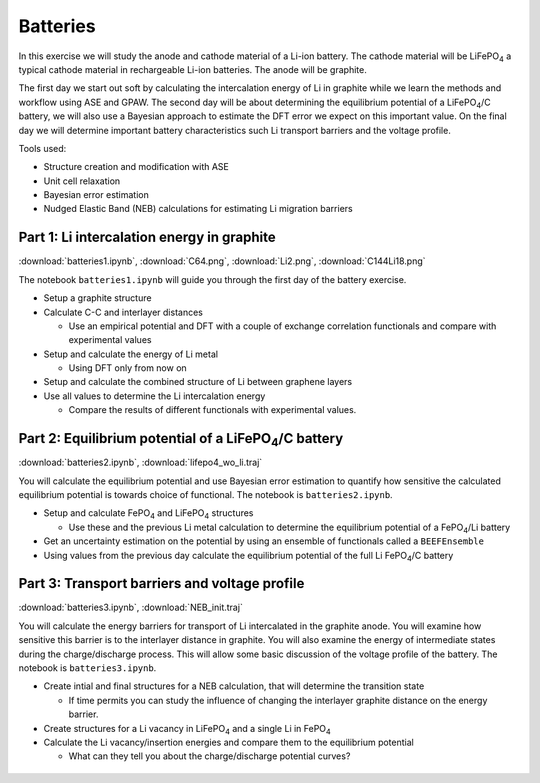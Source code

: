.. _batteries:

=========
Batteries
=========

In this exercise we will study the anode and cathode material of a Li-ion
battery. The cathode material will be |LiFePO4| a typical cathode material in
rechargeable Li-ion batteries. The anode will be graphite.

The first day we start out soft by calculating the intercalation energy of Li
in graphite while we learn the methods and workflow using ASE and GPAW. The
second day will be about determining the equilibrium potential of a
|LiFePO4|/C battery, we will also use a Bayesian approach to estimate the DFT
error we expect on this important value. On the final day we will determine
important battery characteristics such Li transport barriers and the voltage
profile.

Tools used:

* Structure creation and modification with ASE

* Unit cell relaxation

* Bayesian error estimation

* Nudged Elastic Band (NEB) calculations for estimating Li migration barriers


Part 1: Li intercalation energy in graphite
===========================================

:download:`batteries1.ipynb`, :download:`C64.png`,
:download:`Li2.png`, :download:`C144Li18.png`

The notebook ``batteries1.ipynb`` will guide you through the first day of the
battery exercise.

* Setup a graphite structure

* Calculate C-C and interlayer distances

  - Use an empirical potential and DFT with a couple of exchange correlation
    functionals and compare with experimental values

* Setup and calculate the energy of Li metal

  - Using DFT only from now on

* Setup and calculate the combined structure of Li between graphene layers

* Use all values to determine the Li intercalation energy

  - Compare the results of different functionals with experimental values.


Part 2: Equilibrium potential of a |LiFePO4|/C battery
======================================================

:download:`batteries2.ipynb`, :download:`lifepo4_wo_li.traj`

You will calculate the equilibrium potential and use Bayesian error estimation
to quantify how sensitive the calculated equilibrium potential is towards
choice of functional. The notebook is ``batteries2.ipynb``.

* Setup and calculate |FePO4| and |LiFePO4| structures

  - Use these and the previous Li metal calculation to determine the
    equilibrium potential of a |FePO4|/Li battery

* Get an uncertainty estimation on the potential by using an ensemble of
  functionals called a ``BEEFEnsemble``

* Using values from the previous day calculate the equilibrium potential of
  the full Li |FePO4|/C battery


Part 3: Transport barriers and voltage profile
==============================================

:download:`batteries3.ipynb`, :download:`NEB_init.traj`

You will calculate the energy barriers for transport of Li intercalated in the
graphite anode. You will examine how sensitive this barrier is to the
interlayer distance in graphite. You will also examine the energy of
intermediate states during the charge/discharge process. This will allow some
basic discussion of the voltage profile of the battery. The notebook is
``batteries3.ipynb``.

* Create intial and final structures for a NEB calculation, that will
  determine the transition state

  - If time permits you can study the influence of changing the interlayer
    graphite distance on the energy barrier.

* Create structures for a Li vacancy in |LiFePO4| and a single Li in |FePO4|

* Calculate the Li vacancy/insertion energies and compare them to the
  equilibrium potential

  - What can they tell you about the charge/discharge potential curves?


 .. |FePO4| replace:: FePO\ :sub:`4`

 .. |LiFePO4| replace:: LiFePO\ :sub:`4`
